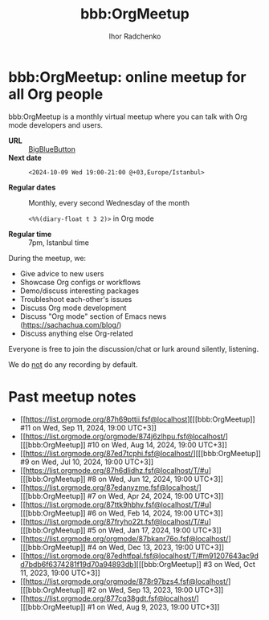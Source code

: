 #+STARTUP:    align fold nodlcheck hidestars oddeven lognotestate
#+SEQ_TODO:   TODO(t) INPROGRESS(i) WAITING(w@) | DONE(d) CANCELED(c@)
#+TAGS:       Write(w) Update(u) Fix(f) Check(c)
#+TITLE:      bbb:OrgMeetup
#+AUTHOR:     Ihor Radchenko
#+LANGUAGE:   en
#+PRIORITIES: A C B
#+CATEGORY:   worg
#+OPTIONS:    H:3 num:nil toc:nil \n:nil ::t |:t ^:t -:t f:t *:t tex:t d:(HIDE) tags:not-in-toc

# This file is released by its authors and contributors under the GNU
# Free Documentation license v1.3 or later, code examples are released
# under the GNU General Public License v3 or later.

* bbb:OrgMeetup: online meetup for all Org people

bbb:OrgMeetup is a monthly virtual meetup where you can talk with
Org mode developers and users.

- *URL* :: [[https://bbb.emacsverse.org/b/iho-h7r-qg8-led][BigBlueButton]]
- *Next date* :: =<2024-10-09 Wed 19:00-21:00 @+03,Europe/Istanbul>=

- *Regular dates* :: Monthly, every second Wednesday of the month

  =<%%(diary-float t 3 2)>= in Org mode

- *Regular time* :: 7pm, Istanbul time

During the meetup, we:

- Give advice to new users
- Showcase Org configs or workflows
- Demo/discuss interesting packages
- Troubleshoot each-other's issues
- Discuss Org mode development
- Discuss "Org mode" section of Emacs news (https://sachachua.com/blog/)
- Discuss anything else Org-related

Everyone is free to join the discussion/chat or lurk around silently,
listening.

We do _not_ do any recording by default.

* Past meetup notes

- [[https://list.orgmode.org/87h69pttii.fsf@localhost][[[bbb:OrgMeetup]​] #11 on Wed, Sep 11, 2024, 19:00 UTC+3]]
- [[https://list.orgmode.org/orgmode/874j6zlhpu.fsf@localhost/][[[bbb:OrgMeetup]​] #10 on Wed, Aug 14, 2024, 19:00 UTC+3]]
- [[https://list.orgmode.org/87ed7tcphi.fsf@localhost/][[[bbb:OrgMeetup]​]  #9 on Wed, Jul 10, 2024, 19:00 UTC+3]]
- [[https://list.orgmode.org/87h6dlidhz.fsf@localhost/T/#u][[[bbb:OrgMeetup]​]  #8 on Wed, Jun 12, 2024, 19:00 UTC+3]]
- [[https://list.orgmode.org/87edanyzme.fsf@localhost/][[[bbb:OrgMeetup]​]  #7 on Wed, Apr 24, 2024, 19:00 UTC+3]]
- [[https://list.orgmode.org/87ttk9hbhv.fsf@localhost/T/#u][[[bbb:OrgMeetup]​]  #6 on Wed, Feb 14, 2024, 19:00 UTC+3]]
- [[https://list.orgmode.org/87fryho22t.fsf@localhost/T/#u][[[bbb:OrgMeetup]​]  #5 on Wed, Jan 17, 2024, 19:00 UTC+3]]
- [[https://list.orgmode.org/orgmode/87bkanr76o.fsf@localhost/][[[bbb:OrgMeetup]​]  #4 on Wed, Dec 13, 2023, 19:00 UTC+3]]
- [[https://list.orgmode.org/87edhtfpal.fsf@localhost/T/#m91207643ac9dd7bdb6f6374281f19d70a94893db][[[bbb:OrgMeetup]​]  #3 on Wed, Oct 11, 2023, 19:00 UTC+3]]
- [[https://list.orgmode.org/orgmode/878r97bzs4.fsf@localhost/][[[bbb:OrgMeetup]​]  #2 on Wed, Sep 13, 2023, 19:00 UTC+3]]
- [[https://list.orgmode.org/877cq38gdt.fsf@localhost/][[[bbb:OrgMeetup]​]  #1 on Wed, Aug  9, 2023, 19:00 UTC+3]]
